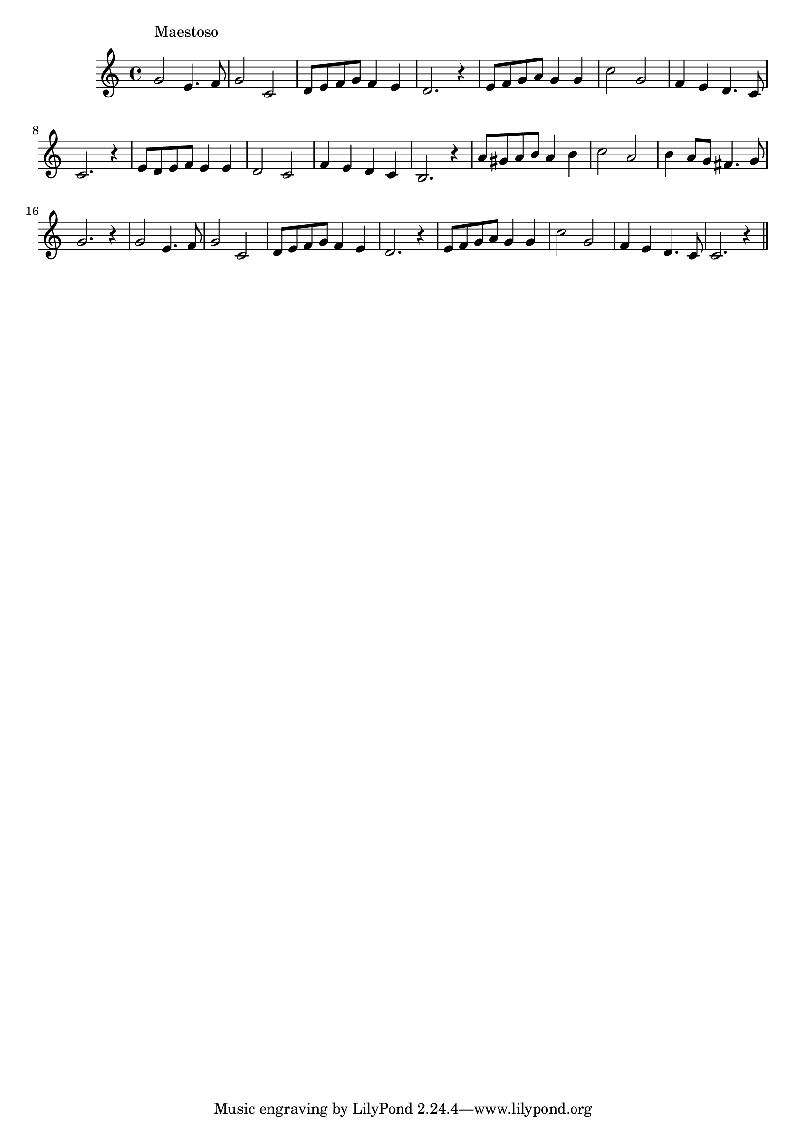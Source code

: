 \version "2.14.0"
%{\header {
  title = "chorus from `Judas Maccabaeus'"
  composer = "G.F. Handel"
  copyright = "Public Domain"
  enteredby = "B. Crowell"
}%}
\score{{\key c \major
\time 4/4
%{\tempo 4=100
%}\relative g' {
  g2^\markup{\column { "Maestoso" " " }} e4. f8 | g2 c, | d8 e f g f4 e | d2. r4 |
  e8 f g a g4 g | c2 g | f4 e d4. c8 | c2. r4 |
  e8 d e f e4 e | d2 c | f4 e d c | b2. r 4 |
  a'8 gis a b a4 b | c2 a | b4 a8 g fis4. g8 | g2. r 4 |
  g2 e4. f8 | g2 c, | d8 e f g f4 e | d2. r4 |
  e8 f g a g4 g | c2 g | f4 e d4. c8 | c2. r4 \bar "||"
}
}}